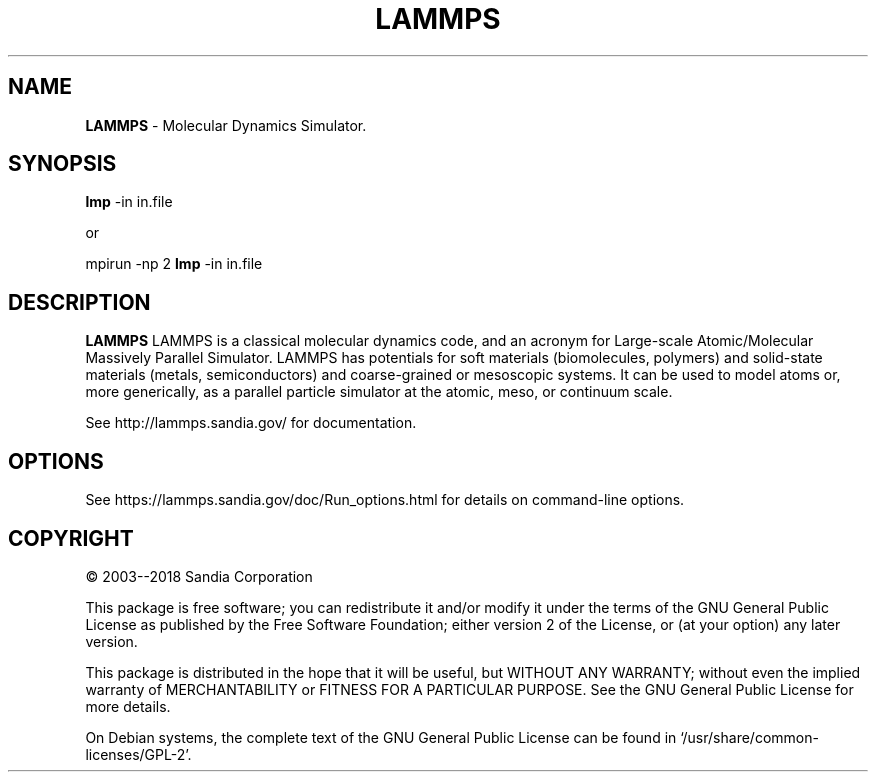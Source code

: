.TH LAMMPS "2018-08-22"
.SH NAME
.B LAMMPS
\- Molecular Dynamics Simulator.

.SH SYNOPSIS
.B lmp 
-in in.file

or

mpirun \-np 2 
.B lmp 
-in in.file

.SH DESCRIPTION
.B LAMMPS 
LAMMPS is a classical molecular dynamics code, and an acronym for Large-scale 
Atomic/Molecular Massively Parallel Simulator. LAMMPS has potentials for soft 
materials (biomolecules, polymers) and solid-state materials (metals, 
semiconductors) and coarse-grained or mesoscopic systems. It can be used to 
model atoms or, more generically, as a parallel particle simulator at the 
atomic, meso, or continuum scale.

See http://lammps.sandia.gov/ for documentation.

.SH OPTIONS
See https://lammps.sandia.gov/doc/Run_options.html for details on
command-line options.

.SH COPYRIGHT 
© 2003--2018 Sandia Corporation

This package is free software; you can redistribute it and/or modify
it under the terms of the GNU General Public License as published by
the Free Software Foundation; either version 2 of the License, or
(at your option) any later version.

This package is distributed in the hope that it will be useful,
but WITHOUT ANY WARRANTY; without even the implied warranty of
MERCHANTABILITY or FITNESS FOR A PARTICULAR PURPOSE.  See the
GNU General Public License for more details.

On Debian systems, the complete text of the GNU General
Public License can be found in `/usr/share/common-licenses/GPL-2'.

